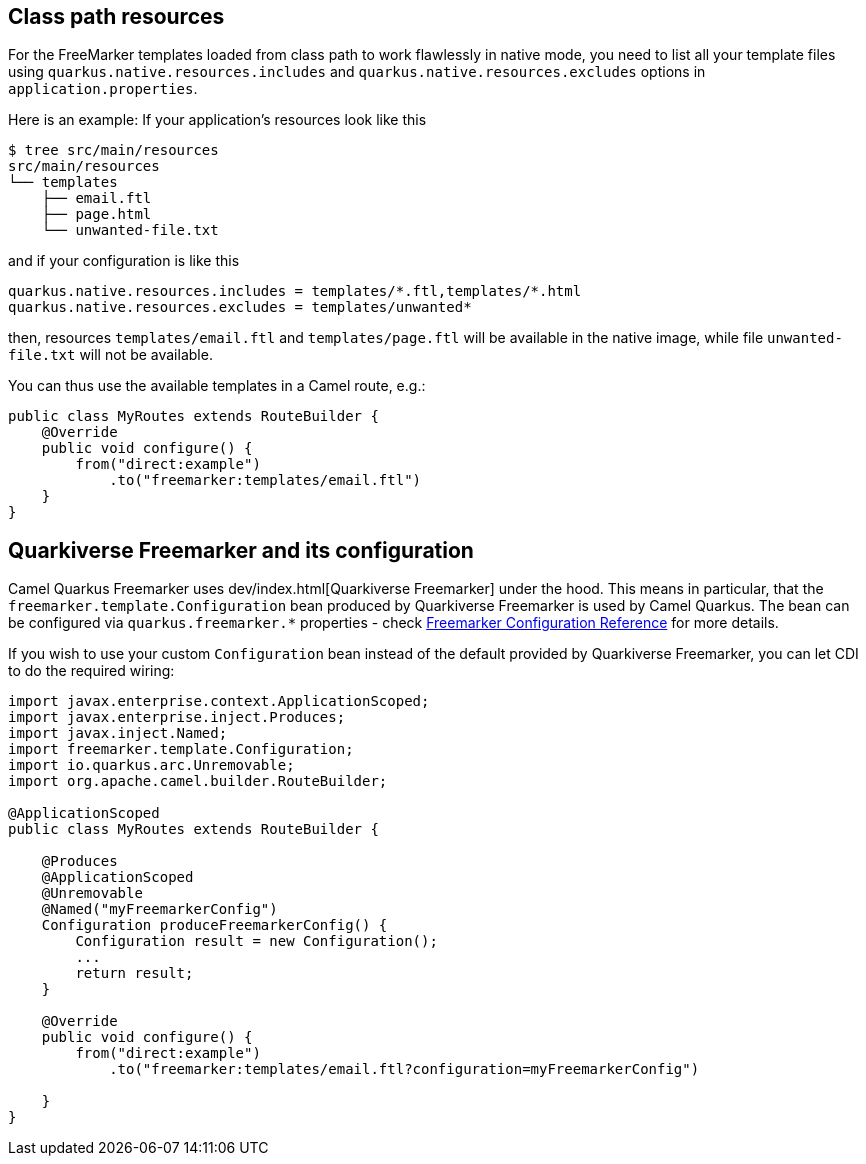 == Class path resources

For the FreeMarker templates loaded from class path to work flawlessly in native mode, you need to list all your
template files using `quarkus.native.resources.includes` and `quarkus.native.resources.excludes`
options in `application.properties`.

Here is an example: If your application's resources look like this

[source,shell]
----
$ tree src/main/resources
src/main/resources
└── templates
    ├── email.ftl
    ├── page.html
    └── unwanted-file.txt
----

and if your configuration is like this

[source,properties]
----
quarkus.native.resources.includes = templates/*.ftl,templates/*.html
quarkus.native.resources.excludes = templates/unwanted*
----

then, resources `templates/email.ftl` and `templates/page.ftl` will be available in the native image,
while file `unwanted-file.txt` will not be available.

You can thus use the available templates in a Camel route, e.g.:

[source,java]
----
public class MyRoutes extends RouteBuilder {
    @Override
    public void configure() {
        from("direct:example")
            .to("freemarker:templates/email.ftl")
    }
}
----

== Quarkiverse Freemarker and its configuration

Camel Quarkus Freemarker uses dev/index.html[Quarkiverse Freemarker] under the hood.
This means in particular, that the `freemarker.template.Configuration` bean produced by Quarkiverse Freemarker
is used by Camel Quarkus.
The bean can be configured via `quarkus.freemarker.*` properties
- check https://quarkiverse.github.io/quarkiverse-docs/quarkiverse-freemarker/dev/index.html[Freemarker Configuration Reference]
for more details.

If you wish to use your custom `Configuration` bean instead of the default provided by Quarkiverse Freemarker,
you can let CDI to do the required wiring:

[source,java]
----
import javax.enterprise.context.ApplicationScoped;
import javax.enterprise.inject.Produces;
import javax.inject.Named;
import freemarker.template.Configuration;
import io.quarkus.arc.Unremovable;
import org.apache.camel.builder.RouteBuilder;

@ApplicationScoped
public class MyRoutes extends RouteBuilder {

    @Produces
    @ApplicationScoped
    @Unremovable
    @Named("myFreemarkerConfig")
    Configuration produceFreemarkerConfig() {
        Configuration result = new Configuration();
        ...
        return result;
    }

    @Override
    public void configure() {
        from("direct:example")
            .to("freemarker:templates/email.ftl?configuration=myFreemarkerConfig")

    }
}
----
